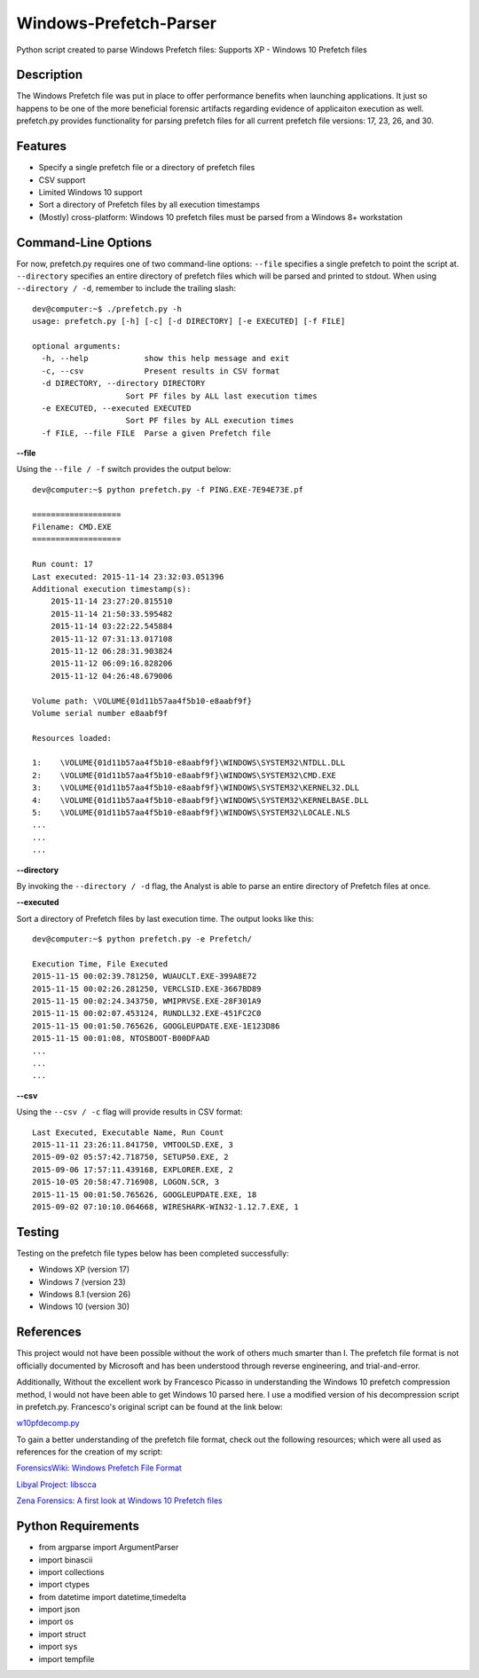 Windows-Prefetch-Parser
========================
Python script created to parse Windows Prefetch files: Supports XP - Windows 10 Prefetch files

Description
------------
The Windows Prefetch file was put in place to offer performance benefits when launching applications. It just so happens to be one of the more beneficial forensic artifacts regarding evidence of applicaiton execution as well. prefetch.py provides functionality for parsing prefetch files for all current prefetch file versions: 17, 23, 26, and 30.

Features
---------
* Specify a single prefetch file or a directory of prefetch files
* CSV support
* Limited Windows 10 support
* Sort a directory of Prefetch files by all execution timestamps
* (Mostly) cross-platform: Windows 10 prefetch files must be parsed from a Windows 8+ workstation


Command-Line Options
---------------------
For now, prefetch.py requires one of two command-line options: ``--file`` specifies a single prefetch to point the script at. ``--directory`` specifies an entire directory of prefetch files which will be parsed and printed to stdout. When using ``--directory / -d``, remember to include the trailing slash:

::

    dev@computer:~$ ./prefetch.py -h
    usage: prefetch.py [-h] [-c] [-d DIRECTORY] [-e EXECUTED] [-f FILE]
    
    optional arguments:
      -h, --help            show this help message and exit
      -c, --csv             Present results in CSV format
      -d DIRECTORY, --directory DIRECTORY
                        Sort PF files by ALL last execution times
      -e EXECUTED, --executed EXECUTED
                        Sort PF files by ALL execution times
      -f FILE, --file FILE  Parse a given Prefetch file

**--file**

Using the ``--file / -f`` switch provides the output below:

::

    dev@computer:~$ python prefetch.py -f PING.EXE-7E94E73E.pf
    
    ===================
    Filename: CMD.EXE
    ===================

    Run count: 17
    Last executed: 2015-11-14 23:32:03.051396
    Additional execution timestamp(s):
        2015-11-14 23:27:20.815510
        2015-11-14 21:50:33.595482
        2015-11-14 03:22:22.545884
        2015-11-12 07:31:13.017108
        2015-11-12 06:28:31.903824
        2015-11-12 06:09:16.828206
        2015-11-12 04:26:48.679006

    Volume path: \VOLUME{01d11b57aa4f5b10-e8aabf9f}
    Volume serial number e8aabf9f

    Resources loaded:

    1:    \VOLUME{01d11b57aa4f5b10-e8aabf9f}\WINDOWS\SYSTEM32\NTDLL.DLL
    2:    \VOLUME{01d11b57aa4f5b10-e8aabf9f}\WINDOWS\SYSTEM32\CMD.EXE
    3:    \VOLUME{01d11b57aa4f5b10-e8aabf9f}\WINDOWS\SYSTEM32\KERNEL32.DLL
    4:    \VOLUME{01d11b57aa4f5b10-e8aabf9f}\WINDOWS\SYSTEM32\KERNELBASE.DLL
    5:    \VOLUME{01d11b57aa4f5b10-e8aabf9f}\WINDOWS\SYSTEM32\LOCALE.NLS
    ...
    ...
    ...

**--directory**

By invoking the ``--directory / -d`` flag, the Analyst is able to parse an entire directory of Prefetch files at once.

**--executed**

Sort a directory of Prefetch files by last execution time. The output looks like this:

::

    dev@computer:~$ python prefetch.py -e Prefetch/

    Execution Time, File Executed
    2015-11-15 00:02:39.781250, WUAUCLT.EXE-399A8E72
    2015-11-15 00:02:26.281250, VERCLSID.EXE-3667BD89
    2015-11-15 00:02:24.343750, WMIPRVSE.EXE-28F301A9
    2015-11-15 00:02:07.453124, RUNDLL32.EXE-451FC2C0
    2015-11-15 00:01:50.765626, GOOGLEUPDATE.EXE-1E123D86
    2015-11-15 00:01:08, NTOSBOOT-B00DFAAD
    ...
    ...
    ...

**--csv**

Using the ``--csv / -c`` flag will provide results in CSV format:

::

    Last Executed, Executable Name, Run Count
    2015-11-11 23:26:11.841750, VMTOOLSD.EXE, 3
    2015-09-02 05:57:42.718750, SETUP50.EXE, 2
    2015-09-06 17:57:11.439168, EXPLORER.EXE, 2
    2015-10-05 20:58:47.716908, LOGON.SCR, 3
    2015-11-15 00:01:50.765626, GOOGLEUPDATE.EXE, 18
    2015-09-02 07:10:10.064668, WIRESHARK-WIN32-1.12.7.EXE, 1


Testing
--------

Testing on the prefetch file types below has been completed successfully:

* Windows XP (version 17)
* Windows 7 (version 23)
* Windows 8.1 (version 26)
* Windows 10 (version 30)

References
-----------
This project would not have been possible without the work of others much smarter than I. The prefetch file format is not officially documented by Microsoft and has been understood through reverse engineering, and trial-and-error. 

Additionally, Without the excellent work by Francesco Picasso in understanding the Windows 10 prefetch compression method, I would not have been able to get Windows 10 parsed here. I use a modified version of his decompression script in prefetch.py. Francesco's original script can be found at the link below:

`w10pfdecomp.py <https://github.com/dfirfpi/hotoloti/blob/master/sas/w10pfdecomp.py>`_

To gain a better understanding of the prefetch file format, check out the following resources; which were all used as references for the creation of my script:

`ForensicsWiki: Windows Prefetch File Format <http://www.forensicswiki.org/wiki/Windows_Prefetch_File_Format>`_

`Libyal Project: libscca <https://github.com/libyal/libscca/blob/master/documentation/Windows%20Prefetch%20File%20(PF)%20format.asciidoc>`_

`Zena Forensics: A first look at Windows 10 Prefetch files <http://blog.digital-forensics.it/2015/06/a-first-look-at-windows-10-prefetch.html>`_

Python Requirements
--------------------
* from argparse import ArgumentParser
* import binascii
* import collections
* import ctypes
* from datetime import datetime,timedelta
* import json
* import os
* import struct
* import sys
* import tempfile
